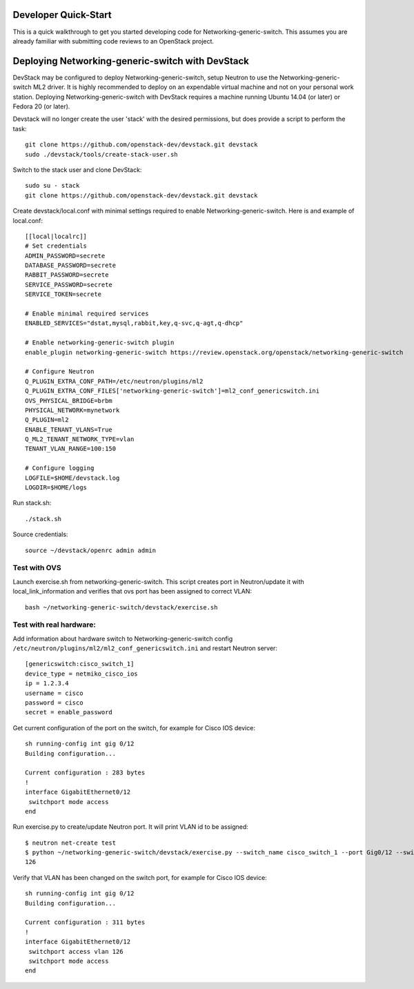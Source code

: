 .. _dev-quickstart:

=====================
Developer Quick-Start
=====================

This is a quick walkthrough to get you started developing code for
Networking-generic-switch. This assumes you are already familiar with
submitting code reviews to an OpenStack project.

=================================================
Deploying Networking-generic-switch with DevStack
=================================================

DevStack may be configured to deploy Networking-generic-switch, setup Neutron to
use the Networking-generic-switch ML2 driver. It is highly recommended
to deploy on an expendable virtual machine and not on your personal work
station.  Deploying Networking-generic-switch with DevStack requires a machine
running Ubuntu 14.04 (or later) or Fedora 20 (or later).

.. seealso::

    http://docs.openstack.org/developer/devstack/

Devstack will no longer create the user 'stack' with the desired
permissions, but does provide a script to perform the task::

    git clone https://github.com/openstack-dev/devstack.git devstack
    sudo ./devstack/tools/create-stack-user.sh

Switch to the stack user and clone DevStack::

    sudo su - stack
    git clone https://github.com/openstack-dev/devstack.git devstack

Create devstack/local.conf with minimal settings required to enable
Networking-generic-switch. Here is and example of local.conf::

    [[local|localrc]]
    # Set credentials
    ADMIN_PASSWORD=secrete
    DATABASE_PASSWORD=secrete
    RABBIT_PASSWORD=secrete
    SERVICE_PASSWORD=secrete
    SERVICE_TOKEN=secrete

    # Enable minimal required services
    ENABLED_SERVICES="dstat,mysql,rabbit,key,q-svc,q-agt,q-dhcp"

    # Enable networking-generic-switch plugin
    enable_plugin networking-generic-switch https://review.openstack.org/openstack/networking-generic-switch

    # Configure Neutron
    Q_PLUGIN_EXTRA_CONF_PATH=/etc/neutron/plugins/ml2
    Q_PLUGIN_EXTRA_CONF_FILES['networking-generic-switch']=ml2_conf_genericswitch.ini
    OVS_PHYSICAL_BRIDGE=brbm
    PHYSICAL_NETWORK=mynetwork
    Q_PLUGIN=ml2
    ENABLE_TENANT_VLANS=True
    Q_ML2_TENANT_NETWORK_TYPE=vlan
    TENANT_VLAN_RANGE=100:150

    # Configure logging
    LOGFILE=$HOME/devstack.log
    LOGDIR=$HOME/logs

Run stack.sh::

    ./stack.sh

Source credentials::

    source ~/devstack/openrc admin admin


Test with OVS
-------------

Launch exercise.sh from networking-generic-switch. This script
creates port in Neutron/update it with local_link_information and
verifies that ovs port has been assigned to correct VLAN::

   bash ~/networking-generic-switch/devstack/exercise.sh


Test with real hardware:
------------------------

Add information about hardware switch to Networking-generic-switch
config ``/etc/neutron/plugins/ml2/ml2_conf_genericswitch.ini`` and
restart Neutron server::

    [genericswitch:cisco_switch_1]
    device_type = netmiko_cisco_ios
    ip = 1.2.3.4
    username = cisco
    password = cisco
    secret = enable_password


Get current configuration of the port on the switch, for example for
Cisco IOS device::

     sh running-config int gig 0/12
     Building configuration...

     Current configuration : 283 bytes
     !
     interface GigabitEthernet0/12
      switchport mode access
     end

Run exercise.py to create/update Neutron port. It will print VLAN id to be
assigned::

    $ neutron net-create test
    $ python ~/networking-generic-switch/devstack/exercise.py --switch_name cisco_switch_1 --port Gig0/12 --switch_id=06:58:1f:e7:b4:44 --network test
    126


Verify that VLAN has been changed on the switch port, for example for
Cisco IOS device::

     sh running-config int gig 0/12
     Building configuration...

     Current configuration : 311 bytes
     !
     interface GigabitEthernet0/12
      switchport access vlan 126
      switchport mode access
     end
